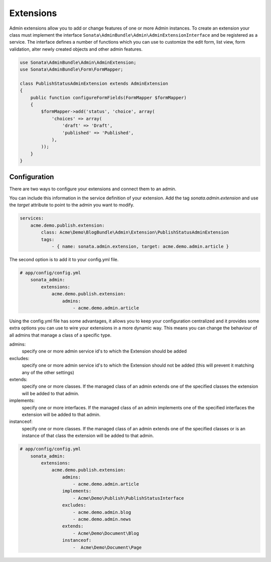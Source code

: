 Extensions
==========

Admin extensions allow you to add or change features of one or more Admin instances. To create an extension your class
must implement the interface ``Sonata\AdminBundle\Admin\AdminExtensionInterface`` and be registered as a service. The
interface defines a number of functions which you can use to customize the edit form, list view, form validation,
alter newly created objects and other admin features.

.. code-block:: php

    use Sonata\AdminBundle\Admin\AdminExtension;
    use Sonata\AdminBundle\Form\FormMapper;

    class PublishStatusAdminExtension extends AdminExtension
    {
        public function configureFormFields(FormMapper $formMapper)
        {
            $formMapper->add('status', 'choice', array(
                'choices' => array(
                    'draft' => 'Draft',
                    'published' => 'Published',
                ),
            ));
        }
    }

Configuration
~~~~~~~~~~~~~

There are two ways to configure your extensions and connect them to an admin.

You can include this information in the service definition of your extension.
Add the tag *sonata.admin.extension* and use the *target* attribute to point to the admin you want to modify.

.. code-block:: yaml

    services:
        acme.demo.publish.extension:
            class: Acme\Demo\BlogBundle\Admin\Extension\PublishStatusAdminExtension
            tags:
                - { name: sonata.admin.extension, target: acme.demo.admin.article }

The second option is to add it to your config.yml file.

.. code-block:: yaml

    # app/config/config.yml
        sonata_admin:
            extensions:
                acme.demo.publish.extension:
                    admins:
                        - acme.demo.admin.article

Using the config.yml file has some advantages, it allows you to keep your configuration centralized and it provides some
extra options you can use to wire your extensions in a more dynamic way. This means you can change the behaviour of all
admins that manage a class of a specific type.

admins:
    specify one or more admin service id's to which the Extension should be added

excludes:
    specify one or more admin service id's to which the Extension should not be added (this will prevent it matching 
    any of the other settings)

extends:
    specify one or more classes. If the managed class of an admin extends one of the specified classes the extension
    will be added to that admin.

implements:
    specify one or more interfaces. If the managed class of an admin implements one of the specified interfaces the
    extension will be added to that admin.

instanceof:
    specify one or more classes. If the managed class of an admin extends one of the specified classes or is an instance
    of that class the extension will be added to that admin.

.. code-block:: yaml

    # app/config/config.yml
        sonata_admin:
            extensions:
                acme.demo.publish.extension:
                    admins:
                        - acme.demo.admin.article
                    implements:
                        - Acme\Demo\Publish\PublishStatusInterface
                    excludes:
                        - acme.demo.admin.blog
                        - acme.demo.admin.news
                    extends:
                        - Acme\Demo\Document\Blog
                    instanceof:
                        -  Acme\Demo\Document\Page

